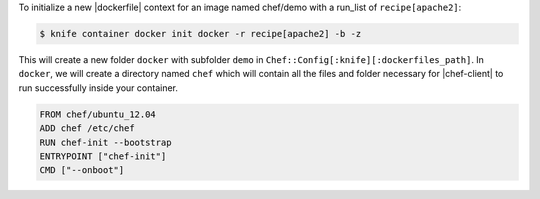 .. This is an included how-to. 


To initialize a new |dockerfile| context for an image named chef/demo with a run_list of ``recipe[apache2]``:

.. code-block:: bash

   $ knife container docker init docker -r recipe[apache2] -b -z

This will create a new folder ``docker`` with subfolder ``demo`` in ``Chef::Config[:knife][:dockerfiles_path]``. In ``docker``, we will create a directory named ``chef`` which will contain all the files and folder necessary for |chef-client| to run successfully inside your container. 

.. code-block:: ruby

   FROM chef/ubuntu_12.04
   ADD chef /etc/chef
   RUN chef-init --bootstrap
   ENTRYPOINT ["chef-init"]
   CMD ["--onboot"]

